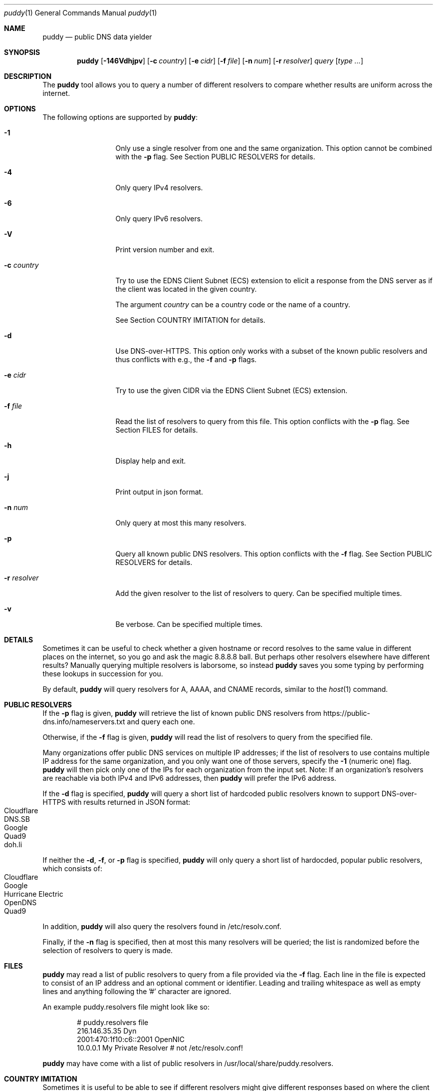 .Dd September 30, 2021
.Dt puddy 1
.Os
.Sh NAME
.Nm puddy
.Nd public DNS data yielder
.Sh SYNOPSIS
.Nm
.Op Fl 146Vdhjpv
.Op Fl c Ar country
.Op Fl e Ar cidr
.Op Fl f Ar file
.Op Fl n Ar num
.Op Fl r Ar resolver
.Ar query
.Op Ar type Ar ...
.Sh DESCRIPTION
The
.Nm
tool allows you to query a number of different
resolvers to compare whether results are uniform
across the internet.
.Sh OPTIONS
The following options are supported by
.Nm :
.Bl -tag -width a_resolver_
.It Fl 1
Only use a single resolver from one and the same
organization.
This option cannot be combined with the
.Fl p
flag.
See Section PUBLIC RESOLVERS for details.
.It Fl 4
Only query IPv4 resolvers.
.It Fl 6
Only query IPv6 resolvers.
.It Fl V
Print version number and exit.
.It Fl c Ar country
Try to use the EDNS Client Subnet (ECS) extension to
elicit a response from the DNS server as if the client
was located in the given country.
.Pp
The argument
.Ar country
can be a country code or the name of a country.
.Pp
See Section COUNTRY IMITATION for details.
.It Fl d
Use DNS-over-HTTPS.
This option only works with a subset of the known
public resolvers and thus conflicts with e.g., the
.Fl f
and
.Fl p
flags.
.It Fl e Ar cidr
Try to use the given CIDR via the EDNS Client Subnet
(ECS) extension.
.It Fl f Ar file
Read the list of resolvers to query from this file.
This option conflicts with the
.Fl p
flag.
See Section FILES for details.
.It Fl h
Display help and exit.
.It Fl j
Print output in json format.
.It Fl n Ar num
Only query at most this many resolvers.
.It Fl p
Query all known public DNS resolvers.
This option conflicts with the
.Fl f
flag.
See Section PUBLIC RESOLVERS for details.
.It Fl r Ar resolver
Add the given resolver to the list of resolvers to
query.
Can be specified multiple times.
.It Fl v
Be verbose.
Can be specified multiple times.
.El
.Sh DETAILS
Sometimes it can be useful to check whether a given
hostname or record resolves to the same value in
different places on the internet, so you go and ask
the magic 8.8.8.8 ball.
But perhaps other resolvers elsewhere have different
results?
Manually querying multiple resolvers is laborsome, so
instead
.Nm
saves you some typing by performing these lookups in
succession for you.
.Pp
By default,
.Nm
will query resolvers for A, AAAA, and CNAME records,
similar to the
.Xr host 1
command.
.Sh PUBLIC RESOLVERS
If the
.Fl p
flag is given,
.Nm
will retrieve the list of known public DNS resolvers
from https://public-dns.info/nameservers.txt and query
each one.
.Pp
Otherwise, if the
.Fl f
flag is given,
.Nm
will read the list of resolvers to query from the
specified file.
.Pp
Many organizations offer public DNS services on
multiple IP addresses; if the list of resolvers to use
contains multiple IP address for the same
organization, and you only want one of those
servers, specify the
.Fl 1
(numeric one) flag.
.Nm
will then pick only one of the IPs for each
organization from the input set.
Note: If an organization's resolvers are reachable via both
IPv4 and IPv6 addresses, then
.Nm
will prefer the IPv6 address.
.Pp
If the
.Fl d
flag is specified,
.Nm
will query a short list of hardcoded public resolvers
known to support DNS-over-HTTPS with results returned
in JSON format:
.Bl -tag -width 4n -offset indent -compact
.It Cloudflare
.It DNS.SB
.It Google
.It Quad9
.It doh.li
.El
.Pp
If neither the
.Fl d ,
.Fl f ,
or
.Fl p
flag is specified,
.Nm
will only query a short list of hardocded, popular
public resolvers, which consists of:
.Bl -tag -width 4n -offset indent -compact
.It Cloudflare
.It Google
.It Hurricane Electric
.It OpenDNS
.It Quad9
.El
.Pp
In addition,
.Nm
will also query the resolvers found in
/etc/resolv.conf.
.Pp
Finally, if the
.Fl n
flag is specified, then at most this many resolvers
will be queried; the list is randomized before the
selection of resolvers to query is made.
.Sh FILES
.Nm
may read a list of public resolvers to query from a
file provided via the
.Fl f
flag.
Each line in the file is expected to consist of an IP
address and an optional comment or identifier.
Leading and trailing whitespace as well as empty lines
and anything following the '#' character are ignored.
.Pp
An example puddy.resolvers file might look like so:
.Bd -literal -offset indent
# puddy.resolvers file
216.146.35.35 Dyn
2001:470:1f10:c6::2001 OpenNIC
10.0.0.1 My Private Resolver # not /etc/resolv.conf!
.Ed
.Pp
.Nm
may have come with a list of public resolvers in
/usr/local/share/puddy.resolvers.
.Sh COUNTRY IMITATION
Sometimes it is useful to be able to see if different
resolvers might give different responses based on
where the client is located.
.Nm
supports the
.Fl c Ar country
option to attempt to elicit a response from the DNS
server as if the client was in the given location.
This is done through the use of the EDNS Client Subnet
extension (ECS, see RFC7871).
.Pp
Note: at this time,
.Nm
only supports this option when performing queries
using DNS over HTTPS (i.e., in combination with the
.Fl d
option).
.Pp
When specified,
.Nm
will try to look up a suitable netblock for the given
country via data from the site
https://www.nirsoft.net/countryip/, then set the ECS
option.
.Pp
If you wish to disable the use of the ECS extension
altogether, then you can pass 'none' as an argument to
the
.Fl c
flag, yielding a netblock of 0.0.0.0/0.
.Pp
Note: not all DoH providers honor this option, but
.Nm
has no way of telling the difference.
In addition, even for those resolvers that do support
it, there is no guarantee that the result returned
does in fact reflect what would be returned to a
client query actually originating from that netblock.
.Sh EXAMPLES
The following examples illustrate common usage of this tool.
.Pp
To look up the IP addresses for www.yahoo.com on the
short list of public resolvers, limiting to one query
per organization:
.Bd -literal -offset indent
$ puddy -1 www.yahoo.com
2001:470:20::2 (Hurricane Electric)
	A (20): 72.30.35.10
	A (20): 72.30.35.9
	AAAA (56): 2001:4998:58:1836::11
	AAAA (56): 2001:4998:58:1836::10
	CNAME (1759): atsv2-fp-shed.wg1.b.yahoo.com.
2001:4860:4860::8888 (Google)
	A (15): 98.138.219.231
	A (15): 72.30.35.9
	A (15): 72.30.35.10
	A (15): 98.138.219.232
	AAAA (45): 2001:4998:44:41d::4
	AAAA (45): 2001:4998:44:41d::3
	AAAA (45): 2001:4998:58:1836::11
	AAAA (45): 2001:4998:58:1836::10
	CNAME (77): atsv2-fp-shed.wg1.b.yahoo.com.
2606:4700:4700::1001 (Cloudflare)
	A (38): 72.30.35.10
	A (38): 72.30.35.9
	AAAA (33): 2001:4998:58:1836::10
	AAAA (33): 2001:4998:58:1836::11
	CNAME (15): atsv2-fp-shed.wg1.b.yahoo.com.
2620:0:ccc::2 (OpenDNS)
	A (18): 72.30.35.9
	A (18): 72.30.35.10
	AAAA (45): 2001:4998:58:1836::10
	AAAA (45): 2001:4998:58:1836::11
	CNAME (1531): atsv2-fp-shed.wg1.b.yahoo.com.
2620:fe::fe (Quad9)
	A (15): 72.30.35.9
	A (15): 72.30.35.10
	AAAA (56): 2001:4998:58:1836::11
	AAAA (56): 2001:4998:58:1836::10
	CNAME (772): atsv2-fp-shed.wg1.b.yahoo.com.
172.131.44.74 (/etc/resolv.conf)
	A (46): 74.6.143.8
	AAAA (51): 2001:4998:58:207::1000
	CNAME (1800): atsv2-fp-shed.wg1.b.yahoo.com.
.Ed
.Pp
To only query at most 2 IPv6 resolvers from the public list of
public resolvers for NS records, one of which does not
respond in time:
.Bd -literal -offset indent
$ puddy -6 -n 2 -p netmeister.org NS
2610:a1:1019::31
        NS: timed out
2610:a1:1019::32
        NS (10799): ns-143-b.gandi.net.
        NS (10799): ns-179-c.gandi.net.
        NS (10799): ns-181-a.gandi.net.
.Ed
.Pp
To query 3 DoH providers:
.Bd -literal -offset indent
$ puddy -n 3 -d  _443._tcp.mta-sts.netmeister.org TLSA
DNS.SB (https://doh.dns.sb/dns-query?)
        TLSA (3600): 3 1 1 905254acd0785b76b76b42da2c419d065b2442427883f133c9305f2010ae6397
Google (https://dns.google/resolve?)
        TLSA (3599): 3 1 1 905254acd0785b76b76b42da2c419d065b2442427883f133c9305f2010ae6397
Quad9 (https://9.9.9.9:5053/dns-query?)
        TLSA (3600): 3 1 1 905254acd0785b76b76b42da2c419d065b2442427883f133c9305f2010ae6397
.Ed
.Pp
To get DoH results with an EDNS Client Subnet set to a
netblock from China:
.Bd -literal -offset indent
$ puddy -d -c cn www.google.cn
Cloudflare (https://cloudflare-dns.com/dns-query?)
        A (105): 172.217.11.3
        AAAA (55): 2607:f8b0:4006:812::2003
DNS.SB (https://doh.dns.sb/dns-query?) (ECS 45.126.116.0/22)
        A (300): 203.208.39.207
        A (300): 203.208.39.216
        A (300): 203.208.39.223
        A (300): 203.208.39.215
Google (https://dns.google/resolve?) (ECS 45.126.116.0/22)
        A (299): 203.208.39.223
        A (299): 203.208.39.207
        A (299): 203.208.39.215
        A (299): 203.208.39.216
Quad9 (https://9.9.9.9:5053/dns-query?)
        A (300): 172.217.7.3
        AAAA (300): 2607:f8b0:4006:801::2003
doh.li (https://doh.li/dns-query?) (ECS 45.126.116.0/22)
        A (300): 203.208.39.216
        A (300): 203.208.39.215
        A (300): 203.208.39.207
        A (300): 203.208.39.223
.Ed
.Pp
To get the results from the resolvers specified in the
file /usr/local/share/puddy.resolvers and generate
output in json format:
.Bd -literal -offset indent
$ puddy -j -f /usr/local/share/puddy.resolvers whocybered.me txt
{
   "results" : {
      "209.244.0.3" : {
         "TXT" : {
            "status" : "NOERROR",
            "rrs" : [
               {
                  "value" : "\\"Attribution is hard. Cyber doubly so. When in doubt, APT.\\"",
                  "ttl" : 10795
               }
            ]
         },
         "comment" : "/tmp/f"
      },
      "2620:74:1b::1:1" : {
         "TXT" : {
            "status" : "NOERROR",
            "rrs" : [
               {
                  "ttl" : 10794,
                  "value" : "\\"Attribution is hard. Cyber doubly so. When in doubt, APT.\\""
               }
            ]
         },
         "comment" : "/tmp/f"
      }
   },
   "query" : "whocybered.me"
}
.Ed
.Sh EXIT STATUS
.Ex -std 
.Sh NOTES
Feels like an Arby's night.
.Sh SEE ALSO
.Xr dig 1 ,
.Xr host 1 ,
.Xr nslookup 1
.Pp
RFC7871
.Sh HISTORY
.Nm
was originally written by
.An Jan Schaumann
.Aq jschauma@netmeister.org
in September 2019.
.Sh BUGS
Please file bugs and feature requests by emailing the author.
